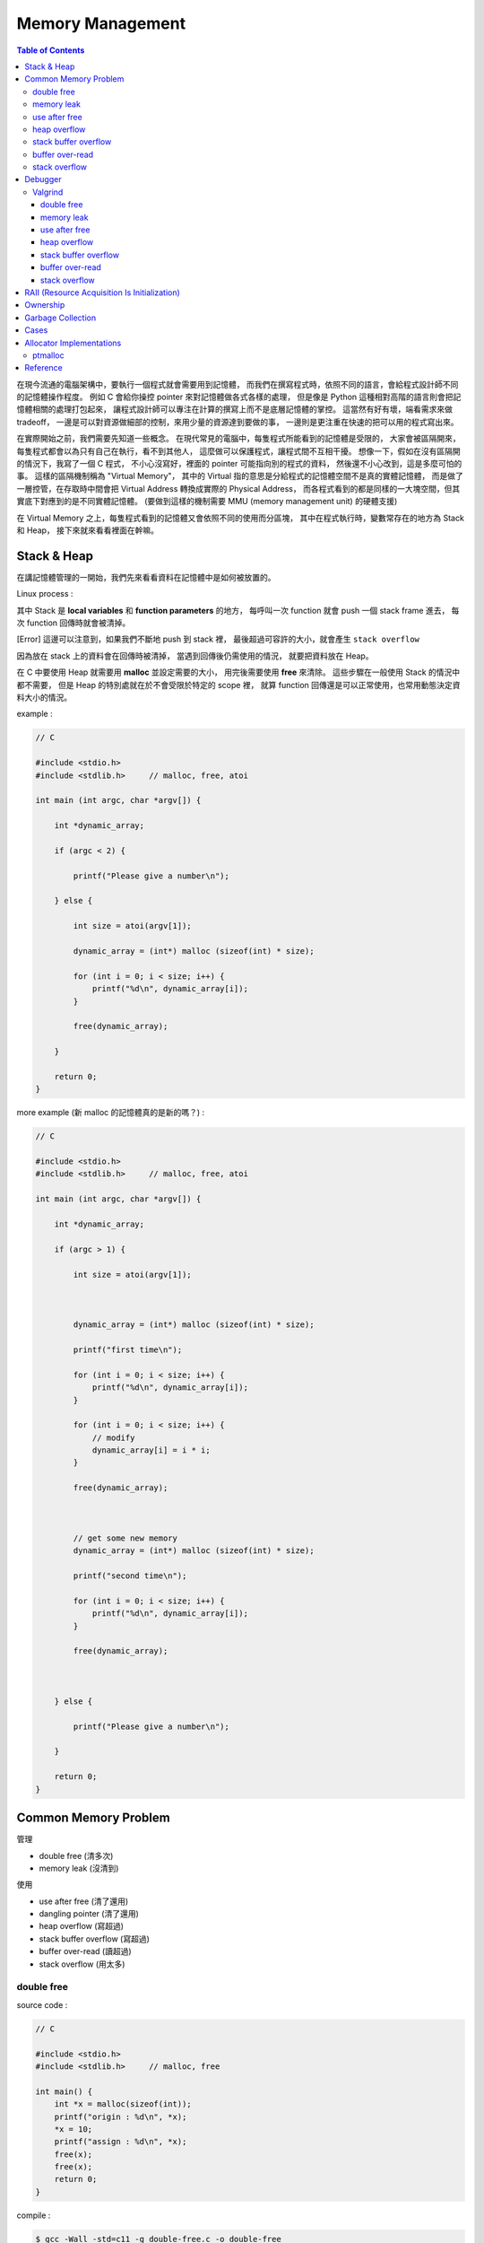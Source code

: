 ========================================
Memory Management
========================================

.. contents:: Table of Contents

在現今流通的電腦架構中，要執行一個程式就會需要用到記憶體，
而我們在撰寫程式時，依照不同的語言，會給程式設計師不同的記憶體操作程度。
例如 C 會給你操控 pointer 來對記憶體做各式各樣的處理，
但是像是 Python 這種相對高階的語言則會把記憶體相關的處理打包起來，
讓程式設計師可以專注在計算的撰寫上而不是底層記憶體的掌控。
這當然有好有壞，端看需求來做 tradeoff，
一邊是可以對資源做細部的控制，來用少量的資源達到要做的事，
一邊則是更注重在快速的把可以用的程式寫出來。

在實際開始之前，我們需要先知道一些概念。
在現代常見的電腦中，每隻程式所能看到的記憶體是受限的，
大家會被區隔開來，每隻程式都會以為只有自己在執行，看不到其他人，
這麼做可以保護程式，讓程式間不互相干擾。
想像一下，假如在沒有區隔開的情況下，我寫了一個 C 程式，
不小心沒寫好，裡面的 pointer 可能指向別的程式的資料，
然後還不小心改到，這是多麼可怕的事。
這樣的區隔機制稱為 "Virtual Memory"，
其中的 Virtual 指的意思是分給程式的記憶體空間不是真的實體記憶體，
而是做了一層控管，在存取時中間會把 Virtual Address 轉換成實際的 Physical Address，
而各程式看到的都是同樣的一大塊空間，但其實底下對應到的是不同實體記憶體。
(要做到這樣的機制需要 MMU (memory management unit) 的硬體支援)

在 Virtual Memory 之上，每隻程式看到的記憶體又會依照不同的使用而分區塊，
其中在程式執行時，變數常存在的地方為 Stack 和 Heap，
接下來就來看看裡面在幹嘛。

Stack & Heap
=========================================

在講記憶體管理的一開始，我們先來看看資料在記憶體中是如何被放置的。

Linux process :

.. image:: images/memory-management/Linux-Address-Layout.png
    :alt: Linux Address Layout

其中 Stack 是 **local variables** 和 **function parameters** 的地方，
每呼叫一次 function 就會 push 一個 stack frame 進去，
每次 function 回傳時就會被清掉。

[Error] 這邊可以注意到，如果我們不斷地 push 到 stack 裡，
最後超過可容許的大小，就會產生 ``stack overflow``

因為放在 stack 上的資料會在回傳時被清掉，
當遇到回傳後仍需使用的情況，
就要把資料放在 Heap。

在 C 中要使用 Heap 就需要用 **malloc** 並設定需要的大小，
用完後需要使用 **free** 來清除。
這些步驟在一般使用 Stack 的情況中都不需要，
但是 Heap 的特別處就在於不會受限於特定的 scope 裡，
就算 function 回傳還是可以正常使用，也常用動態決定資料大小的情況。

example :

.. code-block:: c

    // C

    #include <stdio.h>
    #include <stdlib.h>     // malloc, free, atoi

    int main (int argc, char *argv[]) {

        int *dynamic_array;

        if (argc < 2) {

            printf("Please give a number\n");

        } else {

            int size = atoi(argv[1]);

            dynamic_array = (int*) malloc (sizeof(int) * size);

            for (int i = 0; i < size; i++) {
                printf("%d\n", dynamic_array[i]);
            }

            free(dynamic_array);

        }

        return 0;
    }

more example (新 malloc 的記憶體真的是新的嗎？) :

.. code-block:: c

    // C

    #include <stdio.h>
    #include <stdlib.h>     // malloc, free, atoi

    int main (int argc, char *argv[]) {

        int *dynamic_array;

        if (argc > 1) {

            int size = atoi(argv[1]);



            dynamic_array = (int*) malloc (sizeof(int) * size);

            printf("first time\n");

            for (int i = 0; i < size; i++) {
                printf("%d\n", dynamic_array[i]);
            }

            for (int i = 0; i < size; i++) {
                // modify
                dynamic_array[i] = i * i;
            }

            free(dynamic_array);



            // get some new memory
            dynamic_array = (int*) malloc (sizeof(int) * size);

            printf("second time\n");

            for (int i = 0; i < size; i++) {
                printf("%d\n", dynamic_array[i]);
            }

            free(dynamic_array);



        } else {

            printf("Please give a number\n");

        }

        return 0;
    }

Common Memory Problem
=========================================

管理

* double free (清多次)
* memory leak (沒清到)

使用

* use after free (清了還用)
* dangling pointer (清了還用)
* heap overflow (寫超過)
* stack buffer overflow (寫超過)
* buffer over-read (讀超過)
* stack overflow (用太多)

double free
------------------------------

source code :

.. code-block:: c

    // C

    #include <stdio.h>
    #include <stdlib.h>     // malloc, free

    int main() {
        int *x = malloc(sizeof(int));
        printf("origin : %d\n", *x);
        *x = 10;
        printf("assign : %d\n", *x);
        free(x);
        free(x);
        return 0;
    }

compile :

.. code-block:: sh

    $ gcc -Wall -std=c11 -g double-free.c -o double-free

執行 ::

    origin : 0
    assign : 10
    *** Error in `./double-free': double free or corruption (fasttop): 0x00000000013e3010 ***
    ======= Backtrace: =========
    /usr/lib/libc.so.6(+0x71bad)[0x7ffb1c21cbad]
    /usr/lib/libc.so.6(+0x770fe)[0x7ffb1c2220fe]
    /usr/lib/libc.so.6(+0x778db)[0x7ffb1c2228db]
    ./double-free[0x4005fc]
    /usr/lib/libc.so.6(__libc_start_main+0xf0)[0x7ffb1c1cb790]
    ./double-free[0x4004c9]
    ======= Memory map: ========
    00400000-00401000 r-xp 00000000 00:1e 1685697                            /tmp/memory/double-free
    00600000-00601000 rw-p 00000000 00:1e 1685697                            /tmp/memory/double-free
    013e3000-01404000 rw-p 00000000 00:00 0                                  [heap]
    7ffb1bf95000-7ffb1bfab000 r-xp 00000000 08:01 137661                     /usr/lib/libgcc_s.so.1
    7ffb1bfab000-7ffb1c1aa000 ---p 00016000 08:01 137661                     /usr/lib/libgcc_s.so.1
    7ffb1c1aa000-7ffb1c1ab000 rw-p 00015000 08:01 137661                     /usr/lib/libgcc_s.so.1
    7ffb1c1ab000-7ffb1c344000 r-xp 00000000 08:01 134345                     /usr/lib/libc-2.21.so
    7ffb1c344000-7ffb1c543000 ---p 00199000 08:01 134345                     /usr/lib/libc-2.21.so
    7ffb1c543000-7ffb1c547000 r--p 00198000 08:01 134345                     /usr/lib/libc-2.21.so
    7ffb1c547000-7ffb1c549000 rw-p 0019c000 08:01 134345                     /usr/lib/libc-2.21.so
    7ffb1c549000-7ffb1c54d000 rw-p 00000000 00:00 0
    7ffb1c54d000-7ffb1c56f000 r-xp 00000000 08:01 134444                     /usr/lib/ld-2.21.so
    7ffb1c72a000-7ffb1c72d000 rw-p 00000000 00:00 0
    7ffb1c76c000-7ffb1c76e000 rw-p 00000000 00:00 0
    7ffb1c76e000-7ffb1c76f000 r--p 00021000 08:01 134444                     /usr/lib/ld-2.21.so
    7ffb1c76f000-7ffb1c770000 rw-p 00022000 08:01 134444                     /usr/lib/ld-2.21.so
    7ffb1c770000-7ffb1c771000 rw-p 00000000 00:00 0
    7ffe79fa4000-7ffe79fc5000 rw-p 00000000 00:00 0                          [stack]
    7ffe79fdf000-7ffe79fe1000 r--p 00000000 00:00 0                          [vvar]
    7ffe79fe1000-7ffe79fe3000 r-xp 00000000 00:00 0                          [vdso]
    ffffffffff600000-ffffffffff601000 r-xp 00000000 00:00 0                  [vsyscall]
    Aborted (core dumped)

memory leak
------------------------------

source code :

.. code-block:: c

    // C

    #include <stdio.h>
    #include <stdlib.h>     // malloc
    #include <unistd.h>     // getpid

    int main() {
        long long *x;

        printf("pid : %d\n", getpid());
        printf("per size %lu\n", sizeof(long long));

        while (1) {
            // malloc, no free
            x = malloc(sizeof(long long) * 1000);
            getchar();
        }

        return 0;
    }

compile :

.. code-block:: sh

    $ gcc -Wall -std=c11 -g memory-leak.c -o memory-leak


觀看 Memory 使用：

.. code-block:: sh

    $ pmap -x $pid
    30593:   ./a.out
    Address           Kbytes     RSS   Dirty Mode  Mapping
    0000000000400000       4       4       0 r-x-- a.out
    0000000000600000       4       4       4 rw--- a.out
    0000000002572000     136       8       8 rw---   [ anon ]
    00007fe14389b000    1636    1044       0 r-x-- libc-2.21.so
    00007fe143a34000    2044       0       0 ----- libc-2.21.so
    00007fe143c33000      16      16      16 r---- libc-2.21.so
    00007fe143c37000       8       8       8 rw--- libc-2.21.so
    00007fe143c39000      16       8       8 rw---   [ anon ]
    00007fe143c3d000     136     136       0 r-x-- ld-2.21.so
    00007fe143e1b000      12      12      12 rw---   [ anon ]
    00007fe143e5c000       8       4       4 rw---   [ anon ]
    00007fe143e5e000       4       4       4 r---- ld-2.21.so
    00007fe143e5f000       4       4       4 rw--- ld-2.21.so
    00007fe143e60000       4       4       4 rw---   [ anon ]
    00007fff33951000     132       8       8 rw---   [ stack ]
    00007fff3397a000       8       0       0 r----   [ anon ]
    00007fff3397c000       8       4       0 r-x--   [ anon ]
    ffffffffff600000       4       0       0 r-x--   [ anon ]
    ---------------- ------- ------- -------
    total kB            4184    1268      80

.. code-block:: sh

    $ cat /proc/$pid/smaps | grep -A 15 heap
    02572000-02594000 rw-p 00000000 00:00 0                                  [heap]
    Size:                136 kB
    Rss:                   8 kB
    Pss:                   8 kB
    Shared_Clean:          0 kB
    Shared_Dirty:          0 kB
    Private_Clean:         0 kB
    Private_Dirty:         8 kB
    Referenced:            8 kB
    Anonymous:             8 kB
    AnonHugePages:         0 kB
    Swap:                  0 kB
    KernelPageSize:        4 kB
    MMUPageSize:           4 kB
    Locked:                0 kB
    VmFlags: rd wr mr mw me ac

use after free
------------------------------

source code :

.. code-block:: c

    // C

    #include <stdio.h>
    #include <stdlib.h>     // malloc

    int main() {
        int *x;

        x = malloc(sizeof(int));
        *x = 9;

        printf("use before free : %d\n", *x);

        free(x);

        printf("use after free : %d\n", *x);

        int *y = malloc(sizeof(int));
        *y = 10;

        printf("use after free : %d\n", *x);

        return 0;
    }

compile :

.. code-block:: sh

    $ gcc -Wall -std=c11 -g use-after-free.c -o use-after-free

.. code-block:: sh

    $ ./use-after-free
    use before free : 9
    use after free : 0
    use after free : 10

heap overflow
------------------------------

source code :

.. code-block:: c

    // C

    #include <stdio.h>
    #include <stdlib.h>     // malloc, free
    #include <string.h>     // strlen

    int main() {

        const char s1[] = "This is a test.";
        const char s2[] = "This is a test. This is a test.";

        char *x = malloc(sizeof(char) * strlen(s1));

        strcpy(x, s2);

        free(x);

        return 0;
    }


compile :

.. code-block:: sh

    $ gcc -Wall -std=c11 -g heap-overflow.c -o heap-overflow


執行：

.. code-block:: sh

    $ ./heap-overflow
    *** Error in `./heap-overflow': free(): invalid next size (fast): 0x000000000250e010 ***
    ======= Backtrace: =========
    /usr/lib/libc.so.6(+0x71bad)[0x7f38d091cbad]
    /usr/lib/libc.so.6(+0x770fe)[0x7f38d09220fe]
    /usr/lib/libc.so.6(+0x778db)[0x7f38d09228db]
    ./heap-overflow[0x400669]
    /usr/lib/libc.so.6(__libc_start_main+0xf0)[0x7f38d08cb790]
    ./heap-overflow[0x400509]
    ======= Memory map: ========
    00400000-00401000 r-xp 00000000 00:1e 1894065                            /tmp/memory/heap-overflow
    00600000-00601000 rw-p 00000000 00:1e 1894065                            /tmp/memory/heap-overflow
    0250e000-0252f000 rw-p 00000000 00:00 0                                  [heap]
    7f38d0695000-7f38d06ab000 r-xp 00000000 08:01 137661                     /usr/lib/libgcc_s.so.1
    7f38d06ab000-7f38d08aa000 ---p 00016000 08:01 137661                     /usr/lib/libgcc_s.so.1
    7f38d08aa000-7f38d08ab000 rw-p 00015000 08:01 137661                     /usr/lib/libgcc_s.so.1
    7f38d08ab000-7f38d0a44000 r-xp 00000000 08:01 134345                     /usr/lib/libc-2.21.so
    7f38d0a44000-7f38d0c43000 ---p 00199000 08:01 134345                     /usr/lib/libc-2.21.so
    7f38d0c43000-7f38d0c47000 r--p 00198000 08:01 134345                     /usr/lib/libc-2.21.so
    7f38d0c47000-7f38d0c49000 rw-p 0019c000 08:01 134345                     /usr/lib/libc-2.21.so
    7f38d0c49000-7f38d0c4d000 rw-p 00000000 00:00 0
    7f38d0c4d000-7f38d0c6f000 r-xp 00000000 08:01 134444                     /usr/lib/ld-2.21.so
    7f38d0e2a000-7f38d0e2d000 rw-p 00000000 00:00 0
    7f38d0e6d000-7f38d0e6e000 rw-p 00000000 00:00 0
    7f38d0e6e000-7f38d0e6f000 r--p 00021000 08:01 134444                     /usr/lib/ld-2.21.so
    7f38d0e6f000-7f38d0e70000 rw-p 00022000 08:01 134444                     /usr/lib/ld-2.21.so
    7f38d0e70000-7f38d0e71000 rw-p 00000000 00:00 0
    7fffdc083000-7fffdc0a4000 rw-p 00000000 00:00 0                          [stack]
    7fffdc13b000-7fffdc13d000 r--p 00000000 00:00 0                          [vvar]
    7fffdc13d000-7fffdc13f000 r-xp 00000000 00:00 0                          [vdso]
    ffffffffff600000-ffffffffff601000 r-xp 00000000 00:00 0                  [vsyscall]
    Aborted (core dumped)

stack buffer overflow
------------------------------

source code:

.. code-block:: c

    // C

    #include <stdio.h>

    int main() {
        int x = 0;
        char c[1];
        printf("x : %d\n", x);
        scanf("%s", c);
        printf("x : %d\n", x);
        return 0;
    }

compile :

.. code-block:: sh

    $ gcc -Wall -std=c11 -g stack-buffer-overflow.c -o stack-buffer-overflow

執行：

.. code-block:: sh

    $ ./stack-buffer-overflow
    x : 0
    test
    x : 7631717


buffer over-read
------------------------------

source code :

.. code-block:: c

    // C

    #include <stdio.h>

    int main() {

        int x = 'z';

        char c[1];
        c[0] = 'a';

        printf("c[0] : %c\n", c[0]);
        printf("c[1] : %c\n", c[1]);    // read x

        return 0;
    }

compile :

.. code-block:: sh

    $ gcc -Wall -std=c11 -g buffer-over-read.c -o buffer-over-read

執行：

.. code-block:: sh

    $ ./buffer-over-read
    c[0] : a
    c[1] : z

stack overflow
------------------------------

.. code-block:: c

    // C

    #include <stdio.h>

    void stack_overflow() {
        static int count = 0;

        count++;

        printf("count : %d\n", count);

        stack_overflow();
    }

    int main() {
        stack_overflow();
        return 0;
    }

.. code-block:: sh

    $ gcc -Wall -O0 -std=c11 -g stack-overflow.c -o stack-overflow     # avoid optimization


Debugger
=========================================

* Valgrind

Valgrind
------------------------------

double free
++++++++++++++++++++

執行：

.. code-block:: sh

    $ valgrind ./double-free

Valgrind output ::

    ==22811== Memcheck, a memory error detector
    ==22811== Copyright (C) 2002-2013, and GNU GPL'd, by Julian Seward et al.
    ==22811== Using Valgrind-3.10.1 and LibVEX; rerun with -h for copyright info
    ==22811== Command: ./double-free
    ==22811==
    ==22811== Conditional jump or move depends on uninitialised value(s)
    ==22811==    at 0x4E7D3DC: vfprintf (in /usr/lib/libc-2.21.so)
    ==22811==    by 0x4E84E38: printf (in /usr/lib/libc-2.21.so)
    ==22811==    by 0x4005C2: main (double-free.c:8)
    ==22811==
    ==22811== Use of uninitialised value of size 8
    ==22811==    at 0x4E7A33B: _itoa_word (in /usr/lib/libc-2.21.so)
    ==22811==    by 0x4E7D6BD: vfprintf (in /usr/lib/libc-2.21.so)
    ==22811==    by 0x4E84E38: printf (in /usr/lib/libc-2.21.so)
    ==22811==    by 0x4005C2: main (double-free.c:8)
    ==22811==
    ==22811== Conditional jump or move depends on uninitialised value(s)
    ==22811==    at 0x4E7A345: _itoa_word (in /usr/lib/libc-2.21.so)
    ==22811==    by 0x4E7D6BD: vfprintf (in /usr/lib/libc-2.21.so)
    ==22811==    by 0x4E84E38: printf (in /usr/lib/libc-2.21.so)
    ==22811==    by 0x4005C2: main (double-free.c:8)
    ==22811==
    ==22811== Conditional jump or move depends on uninitialised value(s)
    ==22811==    at 0x4E7D730: vfprintf (in /usr/lib/libc-2.21.so)
    ==22811==    by 0x4E84E38: printf (in /usr/lib/libc-2.21.so)
    ==22811==    by 0x4005C2: main (double-free.c:8)
    ==22811==
    ==22811== Conditional jump or move depends on uninitialised value(s)
    ==22811==    at 0x4E7D4AB: vfprintf (in /usr/lib/libc-2.21.so)
    ==22811==    by 0x4E84E38: printf (in /usr/lib/libc-2.21.so)
    ==22811==    by 0x4005C2: main (double-free.c:8)
    ==22811==
    ==22811== Conditional jump or move depends on uninitialised value(s)
    ==22811==    at 0x4E7D837: vfprintf (in /usr/lib/libc-2.21.so)
    ==22811==    by 0x4E84E38: printf (in /usr/lib/libc-2.21.so)
    ==22811==    by 0x4005C2: main (double-free.c:8)
    ==22811==
    ==22811== Conditional jump or move depends on uninitialised value(s)
    ==22811==    at 0x4E7D4FB: vfprintf (in /usr/lib/libc-2.21.so)
    ==22811==    by 0x4E84E38: printf (in /usr/lib/libc-2.21.so)
    ==22811==    by 0x4005C2: main (double-free.c:8)
    ==22811==
    ==22811== Conditional jump or move depends on uninitialised value(s)
    ==22811==    at 0x4E7D53B: vfprintf (in /usr/lib/libc-2.21.so)
    ==22811==    by 0x4E84E38: printf (in /usr/lib/libc-2.21.so)
    ==22811==    by 0x4005C2: main (double-free.c:8)
    ==22811==
    ==22811== Invalid free() / delete / delete[] / realloc()
    ==22811==    at 0x4C2B200: free (in /usr/lib/valgrind/vgpreload_memcheck-amd64-linux.so)
    ==22811==    by 0x4005FB: main (double-free.c:12)
    ==22811==  Address 0x51d8040 is 0 bytes inside a block of size 4 free'd
    ==22811==    at 0x4C2B200: free (in /usr/lib/valgrind/vgpreload_memcheck-amd64-linux.so)
    ==22811==    by 0x4005EF: main (double-free.c:11)
    ==22811==
    ==22811==
    ==22811== HEAP SUMMARY:
    ==22811==     in use at exit: 0 bytes in 0 blocks
    ==22811==   total heap usage: 1 allocs, 2 frees, 4 bytes allocated
    ==22811==
    ==22811== All heap blocks were freed -- no leaks are possible
    ==22811==
    ==22811== For counts of detected and suppressed errors, rerun with: -v
    ==22811== Use --track-origins=yes to see where uninitialised values come from
    ==22811== ERROR SUMMARY: 9 errors from 9 contexts (suppressed: 0 from 0)

memory leak
++++++++++++++++++++

執行：

.. code-block:: sh

    $ valgrind --leak-check=full --show-leak-kinds=all ./memory-leak

Valgrind output ::

    ==27173== Memcheck, a memory error detector
    ==27173== Copyright (C) 2002-2013, and GNU GPL'd, by Julian Seward et al.
    ==27173== Using Valgrind-3.10.1 and LibVEX; rerun with -h for copyright info
    ==27173== Command: ./memory-leak
    ==27173==
    ==27173==
    ==27173== HEAP SUMMARY:
    ==27173==     in use at exit: 32,000 bytes in 4 blocks
    ==27173==   total heap usage: 4 allocs, 0 frees, 32,000 bytes allocated
    ==27173==
    ==27173== 8,000 bytes in 1 blocks are still reachable in loss record 1 of 2
    ==27173==    at 0x4C29F90: malloc (in /usr/lib/valgrind/vgpreload_memcheck-amd64-linux.so)
    ==27173==    by 0x400621: main (memory-leak.c:15)
    ==27173==
    ==27173== 24,000 bytes in 3 blocks are definitely lost in loss record 2 of 2
    ==27173==    at 0x4C29F90: malloc (in /usr/lib/valgrind/vgpreload_memcheck-amd64-linux.so)
    ==27173==    by 0x400621: main (memory-leak.c:15)
    ==27173==
    ==27173== LEAK SUMMARY:
    ==27173==    definitely lost: 24,000 bytes in 3 blocks
    ==27173==    indirectly lost: 0 bytes in 0 blocks
    ==27173==      possibly lost: 0 bytes in 0 blocks
    ==27173==    still reachable: 8,000 bytes in 1 blocks
    ==27173==         suppressed: 0 bytes in 0 blocks
    ==27173==
    ==27173== For counts of detected and suppressed errors, rerun with: -v
    ==27173== ERROR SUMMARY: 1 errors from 1 contexts (suppressed: 0 from 0)


use after free
++++++++++++++++++++

執行：

.. code-block:: sh

    $ valgrind ./use-after-free

Valgrind output ::

    ==32017== Memcheck, a memory error detector
    ==32017== Copyright (C) 2002-2013, and GNU GPL'd, by Julian Seward et al.
    ==32017== Using Valgrind-3.10.1 and LibVEX; rerun with -h for copyright info
    ==32017== Command: ./use-after-free
    ==32017==
    ==32017== Invalid read of size 4
    ==32017==    at 0x4005DD: main (use-after-free.c:16)
    ==32017==  Address 0x51d8040 is 0 bytes inside a block of size 4 free'd
    ==32017==    at 0x4C2B200: free (in /usr/lib/valgrind/vgpreload_memcheck-amd64-linux.so)
    ==32017==    by 0x4005D8: main (use-after-free.c:14)
    ==32017==
    ==32017== Invalid read of size 4
    ==32017==    at 0x40060C: main (use-after-free.c:21)
    ==32017==  Address 0x51d8040 is 0 bytes inside a block of size 4 free'd
    ==32017==    at 0x4C2B200: free (in /usr/lib/valgrind/vgpreload_memcheck-amd64-linux.so)
    ==32017==    by 0x4005D8: main (use-after-free.c:14)
    ==32017==
    ==32017==
    ==32017== HEAP SUMMARY:
    ==32017==     in use at exit: 4 bytes in 1 blocks
    ==32017==   total heap usage: 2 allocs, 1 frees, 8 bytes allocated
    ==32017==
    ==32017== LEAK SUMMARY:
    ==32017==    definitely lost: 4 bytes in 1 blocks
    ==32017==    indirectly lost: 0 bytes in 0 blocks
    ==32017==      possibly lost: 0 bytes in 0 blocks
    ==32017==    still reachable: 0 bytes in 0 blocks
    ==32017==         suppressed: 0 bytes in 0 blocks
    ==32017== Rerun with --leak-check=full to see details of leaked memory
    ==32017==
    ==32017== For counts of detected and suppressed errors, rerun with: -v
    ==32017== ERROR SUMMARY: 2 errors from 2 contexts (suppressed: 0 from 0)

heap overflow
++++++++++++++++++++

執行：

.. code-block:: sh

    $ valgrind ./stack-overflow

Valgrind output ::

    ==31005== Memcheck, a memory error detector
    ==31005== Copyright (C) 2002-2013, and GNU GPL'd, by Julian Seward et al.
    ==31005== Using Valgrind-3.10.1 and LibVEX; rerun with -h for copyright info
    ==31005== Command: ./heap-overflow
    ==31005==
    ==31005== Invalid write of size 1
    ==31005==    at 0x4C2D610: strcpy (in /usr/lib/valgrind/vgpreload_memcheck-amd64-linux.so)
    ==31005==    by 0x40065C: main (heap-overflow.c:12)
    ==31005==  Address 0x51d804f is 0 bytes after a block of size 15 alloc'd
    ==31005==    at 0x4C29F90: malloc (in /usr/lib/valgrind/vgpreload_memcheck-amd64-linux.so)
    ==31005==    by 0x400645: main (heap-overflow.c:10)
    ==31005==
    ==31005== Invalid write of size 1
    ==31005==    at 0x4C2D623: strcpy (in /usr/lib/valgrind/vgpreload_memcheck-amd64-linux.so)
    ==31005==    by 0x40065C: main (heap-overflow.c:12)
    ==31005==  Address 0x51d805f is 16 bytes after a block of size 15 alloc'd
    ==31005==    at 0x4C29F90: malloc (in /usr/lib/valgrind/vgpreload_memcheck-amd64-linux.so)
    ==31005==    by 0x400645: main (heap-overflow.c:10)
    ==31005==
    ==31005==
    ==31005== HEAP SUMMARY:
    ==31005==     in use at exit: 0 bytes in 0 blocks
    ==31005==   total heap usage: 1 allocs, 1 frees, 15 bytes allocated
    ==31005==
    ==31005== All heap blocks were freed -- no leaks are possible
    ==31005==
    ==31005== For counts of detected and suppressed errors, rerun with: -v
    ==31005== ERROR SUMMARY: 17 errors from 2 contexts (suppressed: 0 from 0)


stack buffer overflow
+++++++++++++++++++++

Valgrind 的 Memcheck 目前沒有針對 global / stack array 的 bounds checking，
但是有另外一個實驗的工具叫 "SGcheck" 可以偵測這類問題

* `Why doesn't Memcheck find the array overruns in this program? <http://valgrind.org/docs/manual/faq.html#faq.overruns>`_

執行：

.. code-block:: sh

    $ valgrind --tool=exp-sgcheck ./stack-buffer-overflow

Valgrind output ::

    ==6617== exp-sgcheck, a stack and global array overrun detector
    ==6617== NOTE: This is an Experimental-Class Valgrind Tool
    ==6617== Copyright (C) 2003-2013, and GNU GPL'd, by OpenWorks Ltd et al.
    ==6617== Using Valgrind-3.10.1 and LibVEX; rerun with -h for copyright info
    ==6617== Command: ./stack-buffer-overflow
    ==6617==
    ==6617== Invalid write of size 1
    ==6617==    at 0x4E854A5: _IO_vfscanf (in /usr/lib/libc-2.21.so)
    ==6617==    by 0x4E9571E: __isoc99_scanf (in /usr/lib/libc-2.21.so)
    ==6617==    by 0x4005AE: main (stack-buffer-overflow.c:9)
    ==6617==  Address 0xfff0000cc expected vs actual:
    ==6617==  Expected: stack array "c" of size 1 in frame 2 back from here
    ==6617==  Actual:   unknown
    ==6617==  Actual:   is 0 after Expected
    ==6617==
    ==6617==
    ==6617== ERROR SUMMARY: 1 errors from 1 contexts (suppressed: 0 from 0)


buffer over-read
+++++++++++++++++++++

暫時沒看到 Valgrind 上的解法 ...



GCC 的話可以在 compile 時，加上 ``-fsanitize=address`` 參數來 check

compile :

.. code-block:: sh

    $ gcc -Wall -std=c11 -fsanitize=address -g buffer-over-read.c -o buffer-over-read

執行 :

.. code-block:: sh

    $ ./buffer-over-read

output (terminal 上有上色) ::

    =================================================================
    ==10965==ERROR: AddressSanitizer: stack-buffer-overflow on address 0x7ffde2d80511 at pc 0x00000040095e bp 0x7ffde2d804d0 sp 0x7ffde2d804c0
    READ of size 1 at 0x7ffde2d80511 thread T0
        #0 0x40095d in main /tmp/memory/buffer-over-read.c:13
        #1 0x7f43ee71a78f in __libc_start_main (/usr/lib/libc.so.6+0x2078f)
        #2 0x4007b8 in _start (/tmp/memory/buffer-over-read+0x4007b8)

    Address 0x7ffde2d80511 is located in stack of thread T0 at offset 33 in frame
        #0 0x400895 in main /tmp/memory/buffer-over-read.c:5

      This frame has 1 object(s):
        [32, 33) 'c' <== Memory access at offset 33 overflows this variable
    HINT: this may be a false positive if your program uses some custom stack unwind mechanism or swapcontext
          (longjmp and C++ exceptions *are* supported)
    SUMMARY: AddressSanitizer: stack-buffer-overflow /tmp/memory/buffer-over-read.c:13 main
    Shadow bytes around the buggy address:
      0x10003c5a8050: 00 00 00 00 00 00 00 00 00 00 00 00 00 00 00 00
      0x10003c5a8060: 00 00 00 00 00 00 00 00 00 00 00 00 00 00 00 00
      0x10003c5a8070: 00 00 00 00 00 00 00 00 00 00 00 00 00 00 00 00
      0x10003c5a8080: 00 00 00 00 00 00 00 00 00 00 00 00 00 00 00 00
      0x10003c5a8090: 00 00 00 00 00 00 00 00 00 00 00 00 00 00 f1 f1
    =>0x10003c5a80a0: f1 f1[01]f4 f4 f4 f3 f3 f3 f3 00 00 00 00 00 00
      0x10003c5a80b0: 00 00 00 00 00 00 00 00 00 00 00 00 00 00 00 00
      0x10003c5a80c0: 00 00 00 00 00 00 00 00 00 00 00 00 00 00 00 00
      0x10003c5a80d0: 00 00 00 00 00 00 00 00 00 00 00 00 00 00 00 00
      0x10003c5a80e0: 00 00 00 00 00 00 00 00 00 00 00 00 00 00 00 00
      0x10003c5a80f0: 00 00 00 00 00 00 00 00 00 00 00 00 00 00 00 00
    Shadow byte legend (one shadow byte represents 8 application bytes):
      Addressable:           00
      Partially addressable: 01 02 03 04 05 06 07
      Heap left redzone:       fa
      Heap right redzone:      fb
      Freed heap region:       fd
      Stack left redzone:      f1
      Stack mid redzone:       f2
      Stack right redzone:     f3
      Stack partial redzone:   f4
      Stack after return:      f5
      Stack use after scope:   f8
      Global redzone:          f9
      Global init order:       f6
      Poisoned by user:        f7
      Container overflow:      fc
      Array cookie:            ac
      Intra object redzone:    bb
      ASan internal:           fe
    ==10965==ABORTING


stack overflow
+++++++++++++++++++++

執行：

.. code-block:: sh

    $ valgrind ./stack-overflow

Valgrind output ::

    ==12380== Memcheck, a memory error detector
    ==12380== Copyright (C) 2002-2013, and GNU GPL'd, by Julian Seward et al.
    ==12380== Using Valgrind-3.10.1 and LibVEX; rerun with -h for copyright info
    ==12380== Command: ./stack-overflow
    ==12380==
    ==12380== Stack overflow in thread 1: can't grow stack to 0xffe801ff8
    ==12380==
    ==12380== Process terminating with default action of signal 11 (SIGSEGV)
    ==12380==  Access not within mapped region at address 0xFFE801FF8
    ==12380==    at 0x4EA8E8A: _IO_file_write@@GLIBC_2.2.5 (in /usr/lib/libc-2.21.so)
    ==12380==  If you believe this happened as a result of a stack
    ==12380==  overflow in your program's main thread (unlikely but
    ==12380==  possible), you can try to increase the size of the
    ==12380==  main thread stack using the --main-stacksize= flag.
    ==12380==  The main thread stack size used in this run was 8388608.
    ==12380== Stack overflow in thread 1: can't grow stack to 0xffe801ff0
    ==12380==
    ==12380== Process terminating with default action of signal 11 (SIGSEGV)
    ==12380==  Access not within mapped region at address 0xFFE801FF0
    ==12380==    at 0x4A246D0: _vgnU_freeres (in /usr/lib/valgrind/vgpreload_core-amd64-linux.so)
    ==12380==  If you believe this happened as a result of a stack
    ==12380==  overflow in your program's main thread (unlikely but
    ==12380==  possible), you can try to increase the size of the
    ==12380==  main thread stack using the --main-stacksize= flag.
    ==12380==  The main thread stack size used in this run was 8388608.
    ==12380==
    ==12380== HEAP SUMMARY:
    ==12380==     in use at exit: 0 bytes in 0 blocks
    ==12380==   total heap usage: 0 allocs, 0 frees, 0 bytes allocated
    ==12380==
    ==12380== All heap blocks were freed -- no leaks are possible
    ==12380==
    ==12380== For counts of detected and suppressed errors, rerun with: -v
    ==12380== ERROR SUMMARY: 0 errors from 0 contexts (suppressed: 0 from 0)


RAII (Resource Acquisition Is Initialization)
=============================================

RAII 為在數個 OO 語言中使用的 programming idiom，
為 C++ 於 1984 到 1989 年間發展出來，主要由 Bjarne Stroustrup 和 Andrew Koenig 來完成，
後來也用於 D、Ada、Vala、Rust 等語言。

主要概念為把資源和物件的 lifetime 綁在一起，
當物件由 constructor 建立時，就做 resource allocation，
當物件由 destructor 拆掉時，就做 resource deallocation，
如此一來只要物件正常的拆掉，就不會有 resource leak 發生。

Ownership
=========================================

Garbage Collection
=========================================

Cases
=========================================

* Python
    - CPython : GC with reference counting
    - PyPy : GC with incremental generational tracing (incminimark)

Allocator Implementations
=========================================

* ptmalloc
* jemalloc
* tcmalloc

ptmalloc
------------------------------

.. code-block:: c

    // C

    struct malloc_chunk {

        INTERNAL_SIZE_T      prev_size;  /* Size of previous chunk (if free).  */
        INTERNAL_SIZE_T      size;       /* Size in bytes, including overhead. */

        struct malloc_chunk* fd;         /* double links -- used only if free. */
        struct malloc_chunk* bk;

        /* Only used for large blocks: pointer to next larger size.  */
        struct malloc_chunk* fd_nextsize; /* double links -- used only if free. */
        struct malloc_chunk* bk_nextsize;
    };

Reference
=========================================

* `[2009] Anatomy of a Program in Memory <http://duartes.org/gustavo/blog/post/anatomy-of-a-program-in-memory/>`_
* `[2013] Using the Pointer Ownership Model to Secure Memory Management in C and C++ <http://blog.sei.cmu.edu/post.cfm/using-the-pointer-ownership-model-to-secure-memory-management-in-c-and-c>`_
* `[GitHub] emeryberger/Malloc-Implementations <https://github.com/emeryberger/Malloc-Implementations>`_
* `Wikipedia - C dynamic memory allocation <https://en.wikipedia.org/wiki/C_dynamic_memory_allocation>`_
* `Wikipedia - Memory management unit <https://en.wikipedia.org/wiki/Memory_management_unit>`_
* `Wikipedia - Virtual memory <https://en.wikipedia.org/wiki/Virtual_memory>`_
* `Wikipedia - Memory management <https://en.wikipedia.org/wiki/Memory_management>`_
* `Wikipedia - Bounds checking <https://en.wikipedia.org/wiki/Bounds_checking>`_
